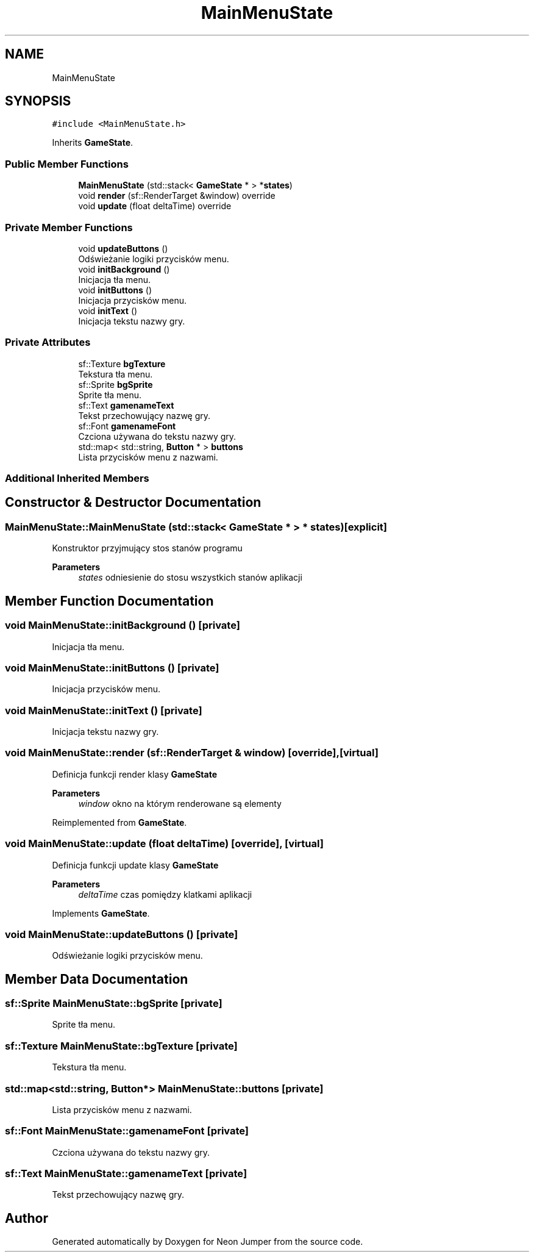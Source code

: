 .TH "MainMenuState" 3 "Fri Jan 21 2022" "Neon Jumper" \" -*- nroff -*-
.ad l
.nh
.SH NAME
MainMenuState
.SH SYNOPSIS
.br
.PP
.PP
\fC#include <MainMenuState\&.h>\fP
.PP
Inherits \fBGameState\fP\&.
.SS "Public Member Functions"

.in +1c
.ti -1c
.RI "\fBMainMenuState\fP (std::stack< \fBGameState\fP * > *\fBstates\fP)"
.br
.ti -1c
.RI "void \fBrender\fP (sf::RenderTarget &window) override"
.br
.ti -1c
.RI "void \fBupdate\fP (float deltaTime) override"
.br
.in -1c
.SS "Private Member Functions"

.in +1c
.ti -1c
.RI "void \fBupdateButtons\fP ()"
.br
.RI "Odświeżanie logiki przycisków menu\&. "
.ti -1c
.RI "void \fBinitBackground\fP ()"
.br
.RI "Inicjacja tła menu\&. "
.ti -1c
.RI "void \fBinitButtons\fP ()"
.br
.RI "Inicjacja przycisków menu\&. "
.ti -1c
.RI "void \fBinitText\fP ()"
.br
.RI "Inicjacja tekstu nazwy gry\&. "
.in -1c
.SS "Private Attributes"

.in +1c
.ti -1c
.RI "sf::Texture \fBbgTexture\fP"
.br
.RI "Tekstura tła menu\&. "
.ti -1c
.RI "sf::Sprite \fBbgSprite\fP"
.br
.RI "Sprite tła menu\&. "
.ti -1c
.RI "sf::Text \fBgamenameText\fP"
.br
.RI "Tekst przechowujący nazwę gry\&. "
.ti -1c
.RI "sf::Font \fBgamenameFont\fP"
.br
.RI "Czciona używana do tekstu nazwy gry\&. "
.ti -1c
.RI "std::map< std::string, \fBButton\fP * > \fBbuttons\fP"
.br
.RI "Lista przycisków menu z nazwami\&. "
.in -1c
.SS "Additional Inherited Members"
.SH "Constructor & Destructor Documentation"
.PP 
.SS "MainMenuState::MainMenuState (std::stack< \fBGameState\fP * > * states)\fC [explicit]\fP"
Konstruktor przyjmujący stos stanów programu 
.PP
\fBParameters\fP
.RS 4
\fIstates\fP odniesienie do stosu wszystkich stanów aplikacji 
.RE
.PP

.SH "Member Function Documentation"
.PP 
.SS "void MainMenuState::initBackground ()\fC [private]\fP"

.PP
Inicjacja tła menu\&. 
.SS "void MainMenuState::initButtons ()\fC [private]\fP"

.PP
Inicjacja przycisków menu\&. 
.SS "void MainMenuState::initText ()\fC [private]\fP"

.PP
Inicjacja tekstu nazwy gry\&. 
.SS "void MainMenuState::render (sf::RenderTarget & window)\fC [override]\fP, \fC [virtual]\fP"
Definicja funkcji render klasy \fBGameState\fP 
.PP
\fBParameters\fP
.RS 4
\fIwindow\fP okno na którym renderowane są elementy 
.RE
.PP

.PP
Reimplemented from \fBGameState\fP\&.
.SS "void MainMenuState::update (float deltaTime)\fC [override]\fP, \fC [virtual]\fP"
Definicja funkcji update klasy \fBGameState\fP 
.PP
\fBParameters\fP
.RS 4
\fIdeltaTime\fP czas pomiędzy klatkami aplikacji 
.RE
.PP

.PP
Implements \fBGameState\fP\&.
.SS "void MainMenuState::updateButtons ()\fC [private]\fP"

.PP
Odświeżanie logiki przycisków menu\&. 
.SH "Member Data Documentation"
.PP 
.SS "sf::Sprite MainMenuState::bgSprite\fC [private]\fP"

.PP
Sprite tła menu\&. 
.SS "sf::Texture MainMenuState::bgTexture\fC [private]\fP"

.PP
Tekstura tła menu\&. 
.SS "std::map<std::string, \fBButton\fP*> MainMenuState::buttons\fC [private]\fP"

.PP
Lista przycisków menu z nazwami\&. 
.SS "sf::Font MainMenuState::gamenameFont\fC [private]\fP"

.PP
Czciona używana do tekstu nazwy gry\&. 
.SS "sf::Text MainMenuState::gamenameText\fC [private]\fP"

.PP
Tekst przechowujący nazwę gry\&. 

.SH "Author"
.PP 
Generated automatically by Doxygen for Neon Jumper from the source code\&.

